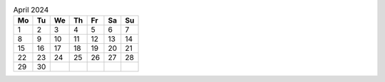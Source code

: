 .. table:: April 2024

    == == == == == == ==
    Mo Tu We Th Fr Sa Su
    == == == == == == ==
     1  2  3  4  5  6  7
     8  9 10 11 12 13 14
    15 16 17 18 19 20 21
    22 23 24 25 26 27 28
    29 30
    == == == == == == ==
